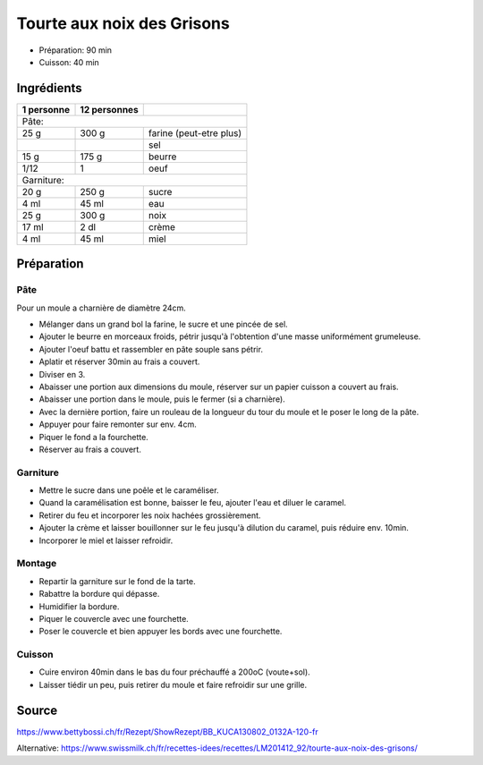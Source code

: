 .. index:: Tourte aux noix des Grisons
.. index:: Bundner Nusstorte
.. index:: Buntna Nussturta

.. index:: Farine; Tourte aux noix des Grisons
.. index:: Sucre; Tourte aux noix des Grisons
.. index:: Beurre; Tourte aux noix des Grisons
.. index:: Oeuf; Tourte aux noix des Grisons
.. index:: Noix; Tourte aux noix des Grisons
.. index:: Creme; Tourte aux noix des Grisons
.. index:: Miel; Tourte aux noix des Grisons

.. _cuisine_tourte_aux_noix_des_grisons:

Tourte aux noix des Grisons
###########################

* Préparation: 90 min
* Cuisson: 40 min


Ingrédients
===========

+------------+--------------+---------------------------------------------------+
| 1 personne | 12 personnes |                                                   |
+============+==============+===================================================+
| Pâte:                                                                         |
+------------+--------------+---------------------------------------------------+
|       25 g |        300 g | farine (peut-etre plus)                           |
+------------+--------------+---------------------------------------------------+
|            |              | sel                                               |
+------------+--------------+---------------------------------------------------+
|       15 g |        175 g | beurre                                            |
+------------+--------------+---------------------------------------------------+
|       1/12 |            1 | oeuf                                              |
+------------+--------------+---------------------------------------------------+
| Garniture:                                                                    |
+------------+--------------+---------------------------------------------------+
|       20 g |        250 g | sucre                                             |
+------------+--------------+---------------------------------------------------+
|       4 ml |        45 ml | eau                                               |
+------------+--------------+---------------------------------------------------+
|       25 g |        300 g | noix                                              |
+------------+--------------+---------------------------------------------------+
|      17 ml |         2 dl | crème                                             |
+------------+--------------+---------------------------------------------------+
|       4 ml |        45 ml | miel                                              |
+------------+--------------+---------------------------------------------------+


Préparation
===========

Pâte
****

Pour un moule a charnière de diamètre 24cm.

* Mélanger dans un grand bol la farine, le sucre et une pincée de sel.
* Ajouter le beurre en morceaux froids, pétrir jusqu'à l'obtention d'une masse uniformément grumeleuse.
* Ajouter l'oeuf battu et rassembler en pâte souple sans pétrir.
* Aplatir et réserver 30min au frais a couvert.
* Diviser en 3.
* Abaisser une portion aux dimensions du moule, réserver sur un papier cuisson a couvert au frais.
* Abaisser une portion dans le moule, puis le fermer (si a charnière).
* Avec la dernière portion, faire un rouleau de la longueur du tour du moule et le poser le long de la pâte.
* Appuyer pour faire remonter sur env. 4cm.
* Piquer le fond a la fourchette.
* Réserver au frais a couvert.

Garniture
*********

* Mettre le sucre dans une poêle et le caraméliser.
* Quand la caramélisation est bonne, baisser le feu, ajouter l'eau et diluer le caramel.
* Retirer du feu et incorporer les noix hachées grossièrement.
* Ajouter la crème et laisser bouillonner sur le feu jusqu'à dilution du caramel, puis réduire env. 10min.
* Incorporer le miel et laisser refroidir.

Montage
*******

* Repartir la garniture sur le fond de la tarte.
* Rabattre la bordure qui dépasse.
* Humidifier la bordure.
* Piquer le couvercle avec une fourchette.
* Poser le couvercle et bien appuyer les bords avec une fourchette.

Cuisson
*******

* Cuire environ 40min dans le bas du four préchauffé a 200oC (voute+sol).
* Laisser tiédir un peu, puis retirer du moule et faire refroidir sur une grille.


Source
======

https://www.bettybossi.ch/fr/Rezept/ShowRezept/BB_KUCA130802_0132A-120-fr

Alternative: https://www.swissmilk.ch/fr/recettes-idees/recettes/LM201412_92/tourte-aux-noix-des-grisons/
